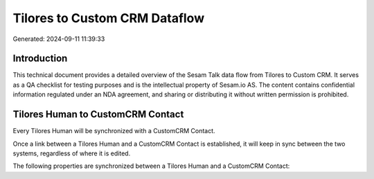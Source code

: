 ==============================
Tilores to Custom CRM Dataflow
==============================

Generated: 2024-09-11 11:39:33

Introduction
------------

This technical document provides a detailed overview of the Sesam Talk data flow from Tilores to Custom CRM. It serves as a QA checklist for testing purposes and is the intellectual property of Sesam.io AS. The content contains confidential information regulated under an NDA agreement, and sharing or distributing it without written permission is prohibited.

Tilores Human to CustomCRM Contact
----------------------------------
Every Tilores Human will be synchronized with a CustomCRM Contact.

Once a link between a Tilores Human and a CustomCRM Contact is established, it will keep in sync between the two systems, regardless of where it is edited.

The following properties are synchronized between a Tilores Human and a CustomCRM Contact:

.. list-table::
   :header-rows: 1

   * - Tilores Human Property
     - CustomCRM Contact Property
     - CustomCRM Data Type

